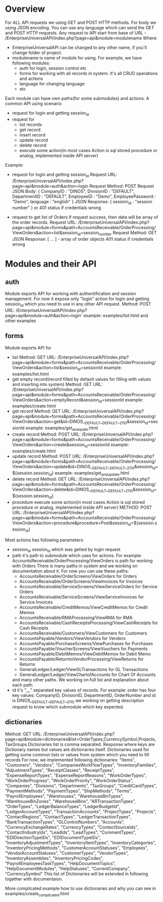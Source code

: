 * Overview
  For ALL API requests we using GET and POST HTTP methods.
  For body we using JSON encoding. 
  You can use any language which can send the GET and POST HTTP requests.
  Any request to API start from base of URL - /EnterpriseUniversalAPI/index.php?page=api&module=modulename
  Where:
  - EnterpriseUniversalAPI can be changed to any other name, if you'll change folder of project.
  - modulename is name of module for using. For example, we have following modules:
    + auth
      for login, session control etc
    + forms
      for working with all records in system. It's all CRUD operations and actions
    + language
      for changing language
    + etc

  Each module can have own paths(for some submodules) and actions.
  A common API using scenario:
  - request for login and getting session_id
  - request for
    + list records
    + get record
    + insert record
    + update record
    + delete record
    + execute some action(in most cases Action is sql stored procedure or analog, implemented inside API server)
      
  Example:
  - request for login and getting session_id
    Request URL: /EnterpriseUniversalAPI/index.php?page=api&module=auth&action=login
    Request Method: POST
    Request JSON Body:
    {
      CompanyID : "DINOS",
      DivisionID : "DEFAULT",
      DepartmentID : "DEFAULT",
      EmployeeID : "Demo",
      EmployeePassword : "Demo",
      language : "english"
    }
    JSON Response:
    {
      session_id : "session number"
    }
    or
    401 status if credentials wrong
 
  - request to get list of Orders
    If request success, then data will be array of the order records.
    Request URL: /EnterpriseUniversalAPI/index.php?page=api&module=forms&path=AccountsReceivable/OrderProcessing/ViewOrders&action=list&session_id=session_number
    Request Method: GET
    JSON Response:
    [ ... ] - array of order objects
    401 status if credentials wrong

* Modules and their API
** auth
   Module exports API for working with authentification and session management.
   For now it expose only "login" action for login and getting session_id which you need to use in any other API request.
   Method: POST
   URL: /EnterpriseUniversalAPI/index.php?page=api&module=auth&action=login'
   example: examples/list.html and other examples
** forms
   Module exports API for
   - list
     Method: GET
     URL: /EnterpriseUniversalAPI/index.php?page=api&module=forms&path=AccountsReceivable/OrderProcessing/ViewOrders&action=list&session_id=sessionId
     example: examples/list.html
   - get empty record(record filled by default values for filling with values and inserting into system)
     Method: GET
     URL: /EnterpriseUniversalAPI/index.php?page=api&module=forms&path=AccountsReceivable/OrderProcessing/ViewOrders&action=emptyRecord&session_id=sessionId
     example: examples/create.html
   - get record
     Method: GET
     URL: /EnterpriseUniversalAPI/index.php?page=api&module=forms&path=AccountsReceivable/OrderProcessing/ViewOrders&action=get&id=DINOS__DEFAULT__DEFAULT__2110&session_id=sessionId
     example: examples/get_and_upate.html
   - create record
     Method: POST
     URL: /EnterpriseUniversalAPI/index.php?page=api&module=forms&path=AccountsReceivable/OrderProcessing/ViewOrders&action=create&session_id=sessionId
     example: examples/create.html
   - update record
     Method: POST
     URL: /EnterpriseUniversalAPI/index.php?page=api&module=forms&path=AccountsReceivable/OrderProcessing/ViewOrders&action=update&id=DINOS__DEFAULT__DEFAULT__2110&session_id=${session.session_id}
     example: examples/get_and_update.html
   - delete record
     Method: GET
     URL: /EnterpriseUniversalAPI/index.php?page=api&module=forms&path=AccountsReceivable/OrderProcessing/ViewOrders&action=delete&id=DINOS__DEFAULT__DEFAULT__2110&session_id=${session.session_id}
   - procedure
     execute some action(in most cases Action is sql stored procedure or analog, implemented inside API server)
     METHOD: POST
     URL: /EnterpriseUniversalAPI/index.php?page=api&module=forms&path=AccountsReceivable/OrderProcessing/ViewOrders&action=procedure&procedure=Post&session_id=${session.session_id}
     

   Most actions has following parameters:
   - session_id
     session_id which was getted by login request
   - path
     it's path to submodule which uses for actions. For example: AccountsReceivable/OrderProcessing/ViewOrders is path for working with Orders
     There is many paths in system and we working on documentation about it. For now you can use these paths:
     + AccountsReceivable/OrderScreens/ViewOrders
       for Orders
     + AccountsReceivable/OrderScreens/ViewInvoices
       for Invoices
     + AccountsReceivable/ServiceScreens/ViewServiceOrders
       for Service Orders
     + AccountsReceivable/ServiceScreens/ViewServiceInvoices
       for Service Invoices
     + AccountsReceivable/CreditMemos/ViewCreditMemos 
       for Credit Memos
     + AccountsReceivable/RMAProcessing/ViewRMA
       for RMA
     + AccountsReceivable/CashReceiptsProcessing/ViewCashReceipts
       for Cash Receipts
     + AccountsReceivable/Customers/ViewCustomers
       for Customers
     + AccountsPayable/Vendors/ViewVendors
       for Vendors
     + AccountsPayable/PurchaseScreens/ViewPurchases
       for Purchases
     + AccountsPayable/VoucherScreens/ViewVouchers
       for Payments
     + AccountsPayable/DebitMemos/ViewDebitMemos
       for Debit Memo
     + AccountsPayable/ReturntoVendorProcessing/ViewReturns
       for Returns
     + GeneralLedger/Ledger/ViewGLTransactions
       for GL Transactions
     + GeneralLedger/Ledger/ViewChartofAccounts
       for Chart Of Accounts
     and many other paths. We working on full list and explanation about each path.
   - id
     it's "__" separated key values of records. For example: order has four key values: CompanyID, DivisionID, DepartmentID, OrderNumber and id is DINOS__DEFAULT__DEFAULT__2110
     we working on getting description request to know which submodule which key expected.
** dictionaries
   Method: GET
   URL: /EnterpriseUniversalAPI/index.php?page=api&module=dictionaries&list=OrderTypes,CurrencySymbol,Projects,TaxGroups
   Dictionaries list is comma separated.
   Response where keys are Dictionary names but values are dictionaries itself.
   Dictionaries used for getting some common lists or values from system which you need to fill records
   For now, we implemented following dictionaries:
   "Items",
   "Customers",
   "Vendors",
   "CompaniesWorkFlowTypes",
   "InventoryFamilies",
   "AdjustmentTypes",
   "ReceiptClasses",
   "ReceiptTypes",
   "ExpenseReportTypes",
   "ExpenseReportReasons",
   "WorkOrderTypes",
   "WorkOrderProgress",
   "WorkOrderPriority",
   "WorkOrderStatus",
   "Companies",
   "Divisions",
   "Departments",
   "TaxGroups",
   "CreditCardTypes",
   "PaymentMethods",
   "PaymentTypes",
   "ShipMethods",
   "Terms",
   "PayrollEmployees",
   "Warehouses",
   "WarehouseBinTypes",
   "WarehouseBinZones",
   "WarehouseBins",
   "ARTransactionTypes",
   "OrderTypes",
   "LedgerBalanceTypes",
   "LedgerBudgetId",
   "LedgerAccountTypes",
   "TransactionAccounts",
   "ProjectTypes",
   "Projects",
   "ContactRegions",
   "ContactTypes",
   "LedgerTransactionTypes",
   "BankTransactionTypes",
   "GLControlNumbers",
   "Accounts",
   "CurrencyExchangeRates",
   "CurrencyTypes",
   "ContactSourceIds",
   "ContactIndustryIds",
   "LeadIds",
   "LeadTypes",
   "CommentTypes",
   "EDIDirectionTypeIDs",
   "EDIDocumentTypeIDs",
   "InventoryAdjustmentTypes",
   "InventoryItemTypes",
   "InventoryCategories",
   "InventoryPricingMethods",
   "CustomerAccountStatuses",
   "Employees",
   "VendorAccountStatuses",
   "CustomerTypes",
   "VendorTypes",
   "InventoryAssemblies",
   "InventoryPricingCodes",
   "PayrollEmployeesTaskTypes",
   "HelpDocumentTopics",
   "HelpDocumentModules",
   "HelpStatuses",
   "CurrentCompany",
   "CurrencySymbol"
   This list of Dictionaries will be extended in following together with documentaion.

   More complicated example how to use dictionaries and why you can see in examples/create_complicated.html

